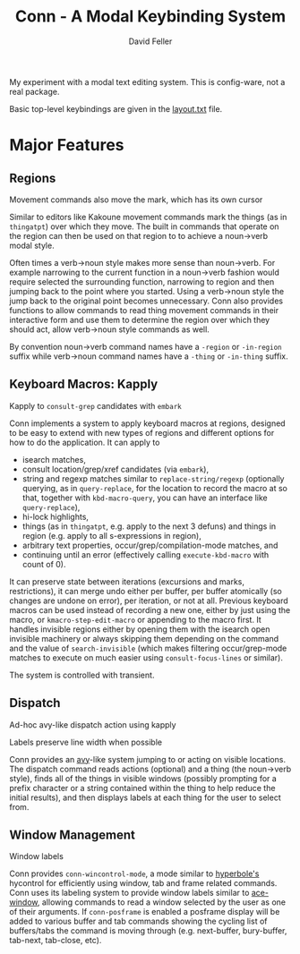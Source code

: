 #+title: Conn - A Modal Keybinding System
#+author: David Feller

My experiment with a modal text editing system. This is config-ware, not a real package.

Basic top-level keybindings are given in the [[file:layout.txt][layout.txt]] file.

* Major Features
** Regions

[[https://github.com/mtll/conn-demos/blob/main/regions.gif]]
Movement commands also move the mark, which has its own cursor

Similar to editors like Kakoune movement commands mark the things (as in =thingatpt=) over which they move. The built in commands that operate on the region can then be used on that region to to achieve a noun->verb modal style.

Often times a verb->noun style makes more sense than noun->verb. For example narrowing to the current function in a noun->verb fashion would require selected the surrounding function, narrowing to region and then jumping back to the point where you started. Using a verb->noun style the jump back to the original point becomes unnecessary. Conn also provides functions to allow commands to read thing movement commands in their interactive form and use them to determine the region over which they should act, allow verb->noun style commands as well.

By convention noun->verb command names have a =-region= or =-in-region= suffix while verb->noun command names have a =-thing= or =-in-thing= suffix.

** Keyboard Macros: Kapply

[[https://github.com/mtll/conn-demos/blob/main/kapplyconsult.gif]]
Kapply to =consult-grep= candidates with =embark=

Conn implements a system to apply keyboard macros at regions, designed to be easy to extend with new types of regions and different options for how to do the application. It can apply to

- isearch matches,
- consult location/grep/xref candidates (via =embark=),
- string and regexp matches similar to =replace-string/regexp= (optionally querying, as in =query-replace=, for the location to record the macro at so that, together with =kbd-macro-query=, you can have an interface like =query-replace=),
- hi-lock highlights,
- things (as in =thingatpt=, e.g. apply to the next 3 defuns) and things in region (e.g. apply to all s-expressions in region),
- arbitrary text properties, occur/grep/compilation-mode matches, and
- continuing until an error (effectively calling =execute-kbd-macro= with count of 0).

It can preserve state between iterations (excursions and marks, restrictions), it can merge undo either per buffer, per buffer atomically (so changes are undone on error), per iteration, or not at all. Previous keyboard macros can be used instead of recording a new one, either by just using the macro, or =kmacro-step-edit-macro= or appending to the macro first. It handles invisible regions either by opening them with the isearch open invisible machinery or always skipping them depending on the command and the value of =search-invisible= (which makes filtering occur/grep-mode matches to execute on much easier using =consult-focus-lines= or similar).

The system is controlled with transient.

** Dispatch

[[https://github.com/mtll/conn-demos/blob/main/dispatchkapply.gif]]
Ad-hoc avy-like dispatch action using kapply

[[https://github.com/mtll/conn-demos/blob/main/labels.gif]]
Labels preserve line width when possible

Conn provides an [[https://github.com/abo-abo/avy][avy]]-like system jumping to or acting on visible locations. The dispatch command reads actions (optional) and a thing (the noun->verb style), finds all of the things in visible windows (possibly prompting for a prefix character or a string contained within the thing to help reduce the initial results), and then displays labels at each thing for the user to select from.

** Window Management

[[https://github.com/mtll/conn-demos/blob/main/winlabels.gif]]
Window labels

Conn provides =conn-wincontrol-mode=, a mode similar to [[https://www.gnu.org/software/hyperbole/][hyperbole's]] hycontrol for efficiently using window, tab and frame related commands. Conn uses its labeling system to provide window labels similar to [[https://github.com/abo-abo/ace-window][ace-window]], allowing commands to read a window selected by the user as one of their arguments. If =conn-posframe= is enabled a posframe display will be added to various buffer and tab commands showing the cycling list of buffers/tabs the command is moving through (e.g. next-buffer, bury-buffer, tab-next, tab-close, etc).
